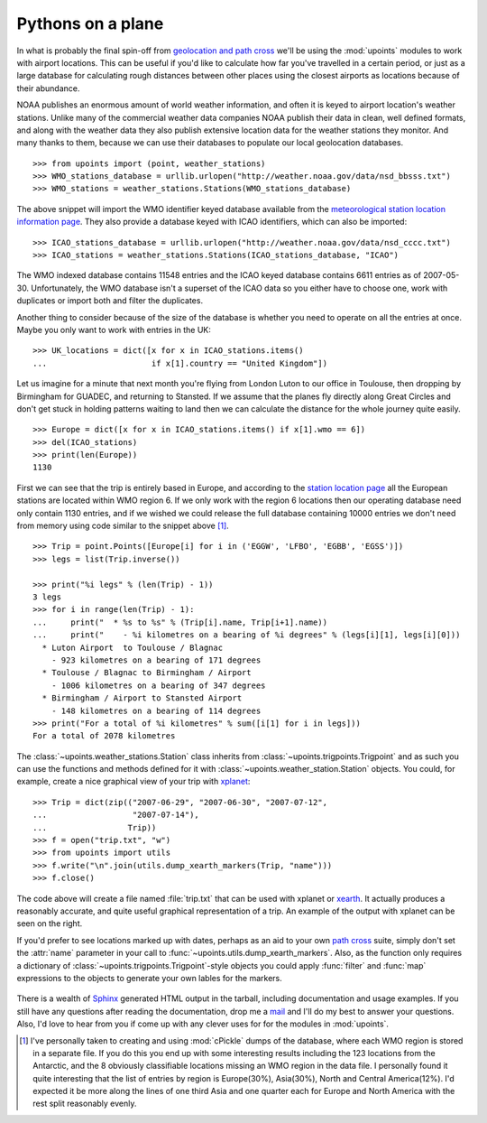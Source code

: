 Pythons on a plane
==================

In what is probably the final spin-off from `geolocation and path
cross`_ we'll be using the :mod:`upoints` modules to work with airport
locations.  This can be useful if you'd like to calculate how far you've
travelled in a certain period, or just as a large database for
calculating rough distances between other places using the closest
airports as locations because of their abundance.

NOAA publishes an enormous amount of world weather information,
and often it is keyed to airport location's weather stations.  Unlike
many of the commercial weather data companies NOAA publish their
data in clean, well defined formats, and along with the weather data they also
publish extensive location data for the weather stations they monitor.
And many thanks to them, because we can use their databases to populate
our local geolocation databases.

::

    >>> from upoints import (point, weather_stations)
    >>> WMO_stations_database = urllib.urlopen("http://weather.noaa.gov/data/nsd_bbsss.txt")
    >>> WMO_stations = weather_stations.Stations(WMO_stations_database)

The above snippet will import the WMO identifier keyed database
available from the `meteorological station location information page`_.
They also provide a database keyed with ICAO identifiers, which
can also be imported::

    >>> ICAO_stations_database = urllib.urlopen("http://weather.noaa.gov/data/nsd_cccc.txt")
    >>> ICAO_stations = weather_stations.Stations(ICAO_stations_database, "ICAO")

The WMO indexed database contains 11548 entries and the
ICAO keyed database contains 6611 entries as of 2007-05-30.
Unfortunately, the WMO database isn't a superset of the
ICAO data so you either have to choose one, work with duplicates
or import both and filter the duplicates.

Another thing to consider because of the size of the database is whether
you need to operate on all the entries at once.  Maybe you only want to
work with entries in the UK::

    >>> UK_locations = dict([x for x in ICAO_stations.items()
    ...                      if x[1].country == "United Kingdom"])

Let us imagine for a minute that next month you're flying from London
Luton to our office in Toulouse, then dropping by Birmingham for GUADEC,
and returning to Stansted.  If we assume that the planes fly directly
along Great Circles and don't get stuck in holding patterns waiting to
land then we can calculate the distance for the whole journey quite
easily.

::

    >>> Europe = dict([x for x in ICAO_stations.items() if x[1].wmo == 6])
    >>> del(ICAO_stations)
    >>> print(len(Europe))
    1130

First we can see that the trip is entirely based in Europe, and
according to the `station location page`_ all the European stations are
located within WMO region 6.  If we only work with the region
6 locations then our operating database need only contain 1130 entries,
and if we wished we could release the full database containing 10000
entries we don't need from memory using code similar to the snippet
above [#]_.

::

    >>> Trip = point.Points([Europe[i] for i in ('EGGW', 'LFBO', 'EGBB', 'EGSS')])
    >>> legs = list(Trip.inverse())

    >>> print("%i legs" % (len(Trip) - 1))
    3 legs
    >>> for i in range(len(Trip) - 1):
    ...     print("  * %s to %s" % (Trip[i].name, Trip[i+1].name))
    ...     print("    - %i kilometres on a bearing of %i degrees" % (legs[i][1], legs[i][0]))
      * Luton Airport  to Toulouse / Blagnac
        - 923 kilometres on a bearing of 171 degrees
      * Toulouse / Blagnac to Birmingham / Airport
        - 1006 kilometres on a bearing of 347 degrees
      * Birmingham / Airport to Stansted Airport
        - 148 kilometres on a bearing of 114 degrees
    >>> print("For a total of %i kilometres" % sum([i[1] for i in legs]))
    For a total of 2078 kilometres

The :class:`~upoints.weather_stations.Station` class inherits from
:class:`~upoints.trigpoints.Trigpoint` and as such you can use the
functions and methods defined for it with
:class:`~upoints.weather_station.Station` objects.  You could, for
example, create a nice graphical view of your trip with xplanet_::

    >>> Trip = dict(zip(("2007-06-29", "2007-06-30", "2007-07-12",
    ...                  "2007-07-14"),
    ...                 Trip))
    >>> f = open("trip.txt", "w")
    >>> from upoints import utils
    >>> f.write("\n".join(utils.dump_xearth_markers(Trip, "name")))
    >>> f.close()

.. figure:: .static/xearth_trip_mini.png
   :alt: Xplanet showing the locations for a small European trip
   :width: 256
   :height: 192
   :target: .static/xearth_trip.png

The code above will create a file named :file:`trip.txt` that can be
used with xplanet or xearth_.  It actually produces a reasonably
accurate, and quite useful graphical representation of a trip.  An
example of the output with xplanet can be seen on the right.

If you'd prefer to see locations marked up with dates, perhaps as an aid
to your own `path cross`_ suite, simply don't set the :attr:`name`
parameter in your call to :func:`~upoints.utils.dump_xearth_markers`.
Also, as the function only requires a dictionary of
:class:`~upoints.trigpoints.Trigpoint`-style objects you could apply
:func:`filter` and :func:`map` expressions to the objects to generate
your own lables for the markers.

.. figure:: .static/xplanet_trip_date_mini.png
   :alt: Xplanet showing the location points and dates for a trip
   :width: 256
   :height: 192
   :target: .static/xplanet_trip_date.png

There is a wealth of Sphinx_ generated HTML output in the tarball, including
documentation and usage examples.  If you still have any questions after reading
the documentation, drop me a mail_ and I'll do my best to answer your questions.
Also, I'd love to hear from you if come up with any clever uses for for the
modules in :mod:`upoints`.

.. [#] I've personally taken to creating and using :mod:`cPickle` dumps
       of the database, where each WMO region is stored in a separate
       file.  If you do this you end up with some interesting results
       including the 123 locations from the Antarctic, and the
       8 obviously classifiable locations missing an WMO region in the
       data file.  I personally found it quite interesting that the list
       of entries by region is Europe(30%), Asia(30%), North and Central
       America(12%).  I'd expected it be more along the lines of one
       third Asia and one quarter each for Europe and North America with
       the rest split reasonably evenly.

.. _geolocation and path cross: geolocation_and_pathcross.html
.. _Mercurial: http://www.selenic.com/mercurial/
.. _meteorological station location information page: http://weather.noaa.gov/tg/site.shtml
.. _station location page: http://weather.noaa.gov/tg/site.shtml
.. _mail: jnrowe@gmail.com
.. _xplanet: http://xplanet.sourceforge.net/
.. _xearth: http://www.cs.colorado.edu/~tuna/xearth/
.. _path cross: http://esw.w3.org/topic/PathCross
.. _Sphinx: http://sphinx.pocoo.org/

.. vim: set ft=rst ts=8 sw=4 tw=80 et:
